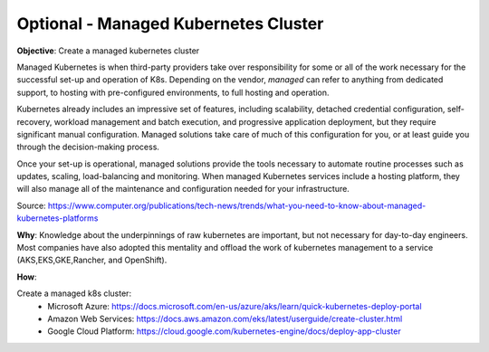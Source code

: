 Optional - Managed Kubernetes Cluster
=====================================

**Objective**: Create a managed kubernetes cluster

Managed Kubernetes is when third-party providers take over responsibility for some or all of the work necessary for the successful set-up and operation of K8s. Depending on the vendor, *managed* can refer to anything from dedicated support, to hosting with pre-configured environments, to full hosting and operation.

Kubernetes already includes an impressive set of features, including scalability, detached credential configuration, self-recovery, workload management and batch execution, and progressive application deployment, but they require significant manual configuration. Managed solutions take care of much of this configuration for you, or at least guide you through the decision-making process. 

Once your set-up is operational, managed solutions provide the tools necessary to automate routine processes such as updates, scaling, load-balancing and monitoring. When managed Kubernetes services include a hosting platform, they will also manage all of the maintenance and configuration needed for your infrastructure.

Source: https://www.computer.org/publications/tech-news/trends/what-you-need-to-know-about-managed-kubernetes-platforms

**Why**: Knowledge about the underpinnings of raw kubernetes are important, but not necessary for day-to-day engineers. Most companies have also adopted this mentality and offload the work of kubernetes management to a service (AKS,EKS,GKE,Rancher, and OpenShift). 

**How**:

Create a managed k8s cluster:
  - Microsoft Azure: https://docs.microsoft.com/en-us/azure/aks/learn/quick-kubernetes-deploy-portal
  
  - Amazon Web Services: https://docs.aws.amazon.com/eks/latest/userguide/create-cluster.html
  
  - Google Cloud Platform: https://cloud.google.com/kubernetes-engine/docs/deploy-app-cluster
